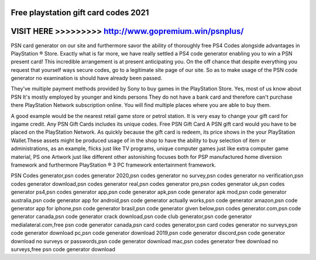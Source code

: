 Free playstation gift card codes 2021
======================================



VISIT HERE >>>>>>>>> http://www.gopremium.win/psnplus/
======================================================



PSN card generator on our site and furthermore savor the ability of thoroughly free PS4 Codes alongside advantages in PlayStation ® Store. Exactly what is far more, we have really settled a PS4 code generator enabling you to win a PSN present card! This incredible arrangement is at present anticipating you. On the off chance that despite everything you request that yourself ways secure codes, go to a legitimate site page of our site. So as to make usage of the PSN code generator no examination is should have already been passed.

They've multiple payment methods provided by Sony to buy games in the PlayStation Store. Yes, most of us know about PSN It's mostly employed by younger and kinds persons They do not have a bank card and therefore can't purchase there PlayStation Network subscription online. You will find multiple places where you are able to buy them.

A good example would be the nearest retail game store or petrol station. It is very esay to change your gift card for ingame credit. Any PSN Gift Cards includes its unique codes. Free PSN Gift Card A PSN gift card would you have to be placed on the PlayStation Network. As quickly because the gift card is redeem, its price shows in the your PlayStation Wallet.These assets might be produced usage of in the shop to have the ability to buy selection of item or administrations, as an example, flicks just like TV programs, unique computer games just like extra computer game material, PS one Artwork just like different other astonishing focuses both for PSP manufactured home diversion framework and furthermore PlayStation ® 3 PC framework entertainment framework.

PSN Codes generator,psn codes generator 2020,psn codes generator no survey,psn codes generator no verification,psn codes generator download,psn codes generator real,psn codes generator pro,psn codes generator uk,psn codes generator ps4,psn codes generator app,psn code generator apk,psn code generator apk mod,psn code generator australia,psn code generator app for android,psn code generator actually works,psn code generator amazon,psn code generator app for iphone,psn code generator brasil,psn code generator given below,psn codes generator.com,psn code generator canada,psn code generator crack download,psn code club generator,psn code generator medialateral.com,free psn code generator canada,psn card codes generator,psn card codes generator no surveys,psn code generator download pc,psn code generator download 2019,psn code generator discord,psn code generator download no surveys or passwords,psn code generator download mac,psn codes generator free download no surveys,free psn code generator download
